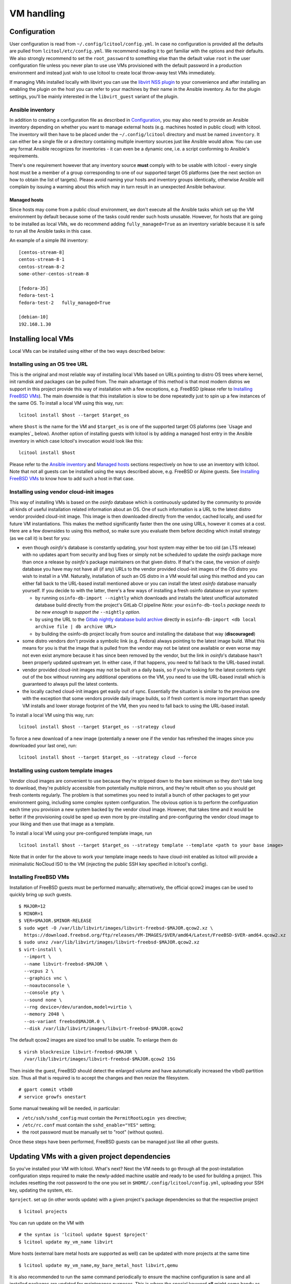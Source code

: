 ===========
VM handling
===========

Configuration
=============

User configuration is read from ``~/.config/lcitool/config.yml``. In case no
configuration is provided all the defaults are pulled from
``lcitool/etc/config.yml``. We recommend reading it to get familiar with the
options and their defaults. We also strongly recommend to set the
``root_password`` to something else than the default value ``root`` in the user
configuration file unless you never plan to use use VMs provisioned with the
default password in a production environment and instead just wish to use
lcitool to create local throw-away test VMs immediately.

If managing VMs installed locally with libvirt you can use the
`libvirt NSS plugin <https://libvirt.org/nss.html>`_ to your
convenience and after installing an enabling the plugin on the host you can
refer to your machines by their name in the Ansible inventory.
As for the plugin settings, you'll be mainly interested in the ``libvirt_guest``
variant of the plugin.

Ansible inventory
-----------------

In addition to creating a configuration file as described in `Configuration`_,
you may also need to provide an Ansible inventory depending on whether
you want to manage external hosts (e.g. machines hosted in public cloud) with
lcitool. The inventory will then have to be placed under the
``~/.config/lcitool`` directory and must be named ``inventory``. It can either
be a single file or a directory containing multiple inventory sources just like
Ansible would allow. You can use any format Ansible recognizes for inventories
- it can even be a dynamic one, i.e. a script conforming to Ansible's
requirements.

There's one requirement however that any inventory source **must** comply with
to be usable with lcitool - every single host must be a member of a group
corresponding to one of our supported target OS platforms (see the next section
on how to obtain the list of targets).
Please avoid naming your hosts and inventory groups identically, otherwise
Ansible will complain by issuing a warning about this which may in turn result
in an unexpected Ansible behaviour.

Managed hosts
~~~~~~~~~~~~~

Since hosts may come from a public cloud environment, we don't execute all the
Ansible tasks which set up the VM environment by default because some of the
tasks could render such hosts unusable. However, for hosts that are going to
be installed as local VMs, we do recommend adding ``fully_managed=True`` as
an inventory variable because it is safe to run all the Ansible tasks in this
case.

An example of a simple INI inventory:

::

    [centos-stream-8]
    centos-stream-8-1
    centos-stream-8-2
    some-other-centos-stream-8

    [fedora-35]
    fedora-test-1
    fedora-test-2   fully_managed=True

    [debian-10]
    192.168.1.30


Installing local VMs
====================

Local VMs can be installed using either of the two ways described below:

Installing using an OS tree URL
-------------------------------

This is the original and most reliable way of installing local VMs based on
URLs pointing to distro OS trees where kernel, init ramdisk and packages can be
pulled from. The main advantage of this method is that most modern distros we
support in this project provide this way of installation with a few exceptions,
e.g. FreeBSD (please refer to `Installing FreeBSD VMs`_). The main downside is
that this installation is slow to be done repeatedly just to spin up a few
instances of the same OS.
To install a local VM using this way, run:

::

    lcitool install $host --target $target_os

where ``$host`` is the name for the VM and ``$target_os`` is one of the
supported target OS plaforms (see `Usage and examples`_ below).
Another option of installing guests with lcitool is by adding a managed host
entry in the Ansible inventory in which case lcitool's invocation would look
like this:

::

    lcitool install $host

Please refer to the `Ansible inventory`_ and `Managed hosts`_ sections
respectively on how to use an inventory with lcitool. Note that not all guests
can be installed using the ways described above, e.g. FreeBSD or Alpine guests.
See `Installing FreeBSD VMs`_ to know how to add such a host in that case.


Installing using vendor cloud-init images
-----------------------------------------

This way of installing VMs is based on the *osinfo* database which is continuously
updated by the community to provide all kinds of useful installation related
information about an OS. One of such information is a URL to the latest distro
vendor provided cloud-init image. This image is then downloaded directly from
the vendor, cached locally, and used for future VM instantiations. This makes
the method significantly faster then the one using URLs, however it comes at a
cost. Here are a few downsides to using this method, so make sure you evaluate
them before deciding which install strategy (as we call it) is best for you:

* even though *osinfo*'s database is constantly updating, your host system may
  either be too old (an LTS release) with no updates apart from security and bug
  fixes or simply not be scheduled to update the *osinfo* package more than once
  a release by *osinfo*'s package maintainers on that given distro. If that's the
  case, the version of *osinfo* database you have may not have all (if any) URLs
  to the vendor provided cloud-init images of the OS distro you wish to install
  in a VM. Naturally, installation of such an OS distro in a VM would fail
  using this method and you can either fall back to the URL-based install
  mentioned above or you can install the latest *osinfo* database manually
  yourself. If you decide to with the latter, there's a few ways of installing
  a fresh osinfo database on your system:

  * by running ``osinfo-db-import --nightly`` which downloads and installs
    the latest unofficial automated database build directly from the
    project's GitLab CI pipeline
    *Note: your* ``osinfo-db-tools`` *package needs to be new enough to support
    the* ``--nightly`` *option.*

  * by using the URL to the
    `Gitlab nightly database build archive <https://gitlab.com/libosinfo/osinfo-db/-/jobs/artifacts/main/raw/osinfo-db-latest.tar.xz?job=publish>`__
    directly in ``osinfo-db-import <db local archive file | db archive URL>``

  * by building the osinfo-db project locally from source and installing the
    database that way (**discouraged**)

* some distro vendors don't provide a symbolic link (e.g. Fedora) always
  pointing to the latest image build. What this means for you is that the image
  that is pulled from the vendor may not be latest one available or even worse
  may not even exist anymore because it has since been removed by the vendor,
  but the link in *osinfo*'s database hasn't been properly updated upstream yet.
  In either case, if that happens, you need to fall back to the URL-based
  install.

* vendor provided cloud-init images may not be built on a daily basis, so if
  you're looking for the latest contents right out of the box without running
  any additional operations on the VM, you need to use the URL-based install
  which is guaranteed to always pull the latest contents.

* the locally cached cloud-init images get easily out of sync. Essentially the
  situation is similar to the previous one with the exception that some vendors
  provide daily image builds, so if fresh content is more important than speedy
  VM installs and lower storage footprint of the VM, then you need to fall back
  to using the URL-based install.


To install a local VM using this way, run::

    lcitool install $host --target $target_os --strategy cloud

To force a new download of a new image (potentially a newer one if the vendor
has refreshed the images since you downloaded your last one), run::

    lcitool install $host --target $target_os --strategy cloud --force

Installing using custom template images
---------------------------------------

Vendor cloud images are convenient to use because they're stripped down to
the bare minimum so they don't take long to download, they're publicly
accessible from potentially multiple mirrors, and they're rebuilt often so you
should get fresh contents regularly. The problem is that sometimes you need to
install a bunch of other packages to get your environment going, including some
complex system configuration. The obvious option is to perform the
configuration each time you provision a new system backed by the vendor cloud
image. However, that takes time and it would be better if the provisioning
could be sped up even more by pre-installing and pre-configuring the vendor
cloud image to your liking and then use that image as a template.

To install a local VM using your pre-configured template image, run ::

    lcitool install $host --target $target_os --strategy template --template <path to your base image>

Note that in order for the above to work your template image needs to have
cloud-init enabled as lcitool will provide a minimalistic NoCloud ISO to the
VM (injecting the public SSH key specified in lcitool's config).

Installing FreeBSD VMs
----------------------

Installation of FreeBSD guests must be performed manually; alternatively,
the official qcow2 images can be used to quickly bring up such guests.

::

   $ MAJOR=12
   $ MINOR=1
   $ VER=$MAJOR.$MINOR-RELEASE
   $ sudo wget -O /var/lib/libvirt/images/libvirt-freebsd-$MAJOR.qcow2.xz \
     https://download.freebsd.org/ftp/releases/VM-IMAGES/$VER/amd64/Latest/FreeBSD-$VER-amd64.qcow2.xz
   $ sudo unxz /var/lib/libvirt/images/libvirt-freebsd-$MAJOR.qcow2.xz
   $ virt-install \
     --import \
     --name libvirt-freebsd-$MAJOR \
     --vcpus 2 \
     --graphics vnc \
     --noautoconsole \
     --console pty \
     --sound none \
     --rng device=/dev/urandom,model=virtio \
     --memory 2048 \
     --os-variant freebsd$MAJOR.0 \
     --disk /var/lib/libvirt/images/libvirt-freebsd-$MAJOR.qcow2

The default qcow2 images are sized too small to be usable. To enlarge
them do

::

   $ virsh blockresize libvirt-freebsd-$MAJOR \
     /var/lib/libvirt/images/libvirt-freebsd-$MAJOR.qcow2 15G

Then inside the guest, FreeBSD should detect the enlarged volume
and have automatically increased the vtbd0 partition size. Thus
all that is required is to accept the changes and then rexize
the filesystem.

::

   # gpart commit vtbd0
   # service growfs onestart

Some manual tweaking will be needed, in particular:

* ``/etc/ssh/sshd_config`` must contain the ``PermitRootLogin yes`` directive;

* ``/etc/rc.conf`` must contain the ``sshd_enable="YES"`` setting;

* the root password must be manually set to "root" (without quotes).

Once these steps have been performed, FreeBSD guests can be managed just
like all other guests.


Updating VMs with a given project dependencies
==============================================

So you've installed your VM with lcitool. What's next? Next the VM needs to
go through all the post-installation configuration steps required to
make the newly-added machine usable and ready to be used for building a
project. This includes resetting the root password to the one you set in
``$HOME/.config/lcitool/config.yml``, uploading your SSH key, updating the
system, etc.


``$project``. set up (in other words update) with a given project's package dependencies so
that the respective project

::

    $ lcitool projects

You can run update on the VM with

::

    # the syntax is 'lcitool update $guest $project'
    $ lcitool update my_vm_name libvirt

More hosts (external bare metal hosts are supported as well) can be updated
with more projects at the same time

::

    $ lcitool update my_vm_name,my_bare_metal_host libvirt,qemu

It is also recommended to run the same command periodically to
ensure the machine configuration is sane and all installed packages are updated
for maintenance purposes. This is where the special keyword **all** might come
handy as you can go as far as putting the following in your crontab

::

   0 0 * * * lcitool update all all


Injecting software repositories & custom pre-tasks
--------------------------------------------------

If you wish to use the above procedure with one of the enterprise distros out
there you'll quickly find out it doesn't work because those don't use publicly
accessible (or subscription managed) repositories which we could make use of.
You'll have to inject these using Ansible pre-tasks file which we'll runs very
early during the bootstrap stage of the ``update`` command before performing
any update or configuration changes on the target system. First you need to
create a data directory which you'll pass to lcitool

::

    $ mkdir <lcitool_datadir>

then you'll create a ``<lcitool_datadir>/ansible/pre/tasks/main.yml`` Ansible
task file containing tasks necessary to enable the base repositories. Finally,
you need to tell lcitool about this data directory when running the ``update``
command

::

    $ lcitool --data-dir <lcitool_datadir> update <hosts> <projects>

Note that ``main.yml`` is a regular Ansible tasks file (not a playbook!), so
you're constrained by what Ansible allows to be in a tasks file. We recommend
to keep the file as simple as possible by not adding any tasks unrelated to
software installation or package updates in order to not collide with any
system configuration changes (e.g. SSH key uploads) lcitool performs as part of
the ``update`` sequence. If you need more configuration changes you can always
execute ``ansible-playbook`` yourself after performing ``update`` and that way
you'll have full control over the expected outcome.


Cloud-init
==========

If you intend to use the generated images as templates to be instantiated in
a cloud environment like OpenStack, then you want to set the
``install.cloud_init`` key to ``true`` in ``~/.config/lcitool/config.yaml``. This will
install the necessary cloud-init packages and enable the corresponding services
at boot time. However, there are still a few manual steps involved to create a
generic template. You'll need to install the ``libguestfs-tools`` package for that.

Once you have it installed, shutdown the machines gracefully. First, we're going to
"unconfigure" the machine in a way, so that clones can be made out of it.

::

    $ virt-sysprep -a libvirt-<machine_distro>.qcow2

Then, we sparsify and compress the image in order to shrink the disk to the
smallest size possible

::

    $ virt-sparsify --compress --format qcow2 <indisk> <outdisk>

Now you're ready to upload the image to your cloud provider, e.g. OpenStack

::

    $ glance image-create --name <image_name> --disk-format qcow2 --file <outdisk>

FreeBSD is tricky with regards to cloud-init, so have a look at the
`Cloud-init with FreeBSD`_ section instead.

Cloud-init with FreeBSD
-----------------------

FreeBSD doesn't fully support cloud-init, so in order to make use of it, there
are a bunch of manual steps involved. First, you want to install the base OS
manually rather than use the official qcow2 images, in contrast to the
suggestion above, because cloud-init requires a specific disk partitioning scheme.
Best you can do is to look at the official
`OpenStack guide <https://docs.openstack.org/image-guide/freebsd-image.html>`_
and follow only the installation guide (along with the ``virt-install`` steps
outlined above).

Now, that you have and OS installed and booted, set the ``install.cloud_init``
key to ``true`` in ``~/.config/lcitool/config.yaml`` and update it with the
desired project.

The sysprep phase is completely manual, as ``virt-sysprep`` cannot work with
FreeBSD's UFS filesystem (because the Linux kernel can only mount it read-only).

Compressing and uploading the image looks the same as was mentioned in the
earlier sections

::

    $ virt-sparsify --compress --format qcow2 <indisk> <outdisk>
    $ glance image-create --name <image_name> --disk-format qcow2 --file <outdisk>


More VM examples
================

This section provides more usage examples once you have a VM installed and
updated.

To get a list of known target platforms run:

::

   $ lcitool targets

If you're interested in the list of hosts currently provided through the
inventory sources, run:

::

   $ lcitool hosts

To see the list of supported projects that can be built from source with
lcitool, run:

::

   $ lcitool projects

You can run operations involving multiple guests and projects during a single
execution as well since both hosts and project specification support shell
globbing. Using the above inventory as an example, running

::

   $ lcitool update '*fedora*' '*osinfo*'

will update all Fedora guests and get them ready to build libosinfo and related
projects.


Useful tips
===========

If you are a developer trying to reproduce a bug on some OS you don't
have easy access to, you can use these tools to create a suitable test
environment.

The ``test`` flavor is used by default, so you don't need to do anything
special in order to use it: just follow the steps outlined above. Once
a guest has been prepared, you'll be able to log in as ``test`` either
via SSH (your public key will have been authorized) or on the serial
console (password: ``test``).

Once logged in, you'll be able to perform administrative tasks using
``sudo``. Regular root access will still be available, either through
SSH or on the serial console.

Since guests created for this purpose are probably not going to be
long-lived or contain valuable information, you can configure your
SSH client to skip some of the usual verification steps and thus
prompt you less frequently; moreover, you can have the username
selected automatically for you to avoid having to type it in every
single time you want to connect. Just add

::

   Host libvirt-*
       User test
       GSSAPIAuthentication no
       StrictHostKeyChecking no
       CheckHostIP no
       UserKnownHostsFile /dev/null

to your ``~/.ssh/config`` file to achieve all of the above.
